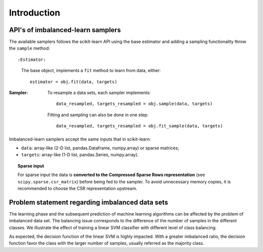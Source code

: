.. _introduction:

============
Introduction
============

.. _api_imblearn:

API's of imbalanced-learn samplers
----------------------------------

The available samplers follows the scikit-learn API using the base estimator
and adding a sampling functionality throw the ``sample`` method::

:Estimator:

    The base object, implements a ``fit`` method to learn from data, either::

      estimator = obj.fit(data, targets)

:Sampler:

    To resample a data sets, each sampler implements::

      data_resampled, targets_resampled = obj.sample(data, targets)

    Fitting and sampling can also be done in one step::

      data_resampled, targets_resampled = obj.fit_sample(data, targets)

Imbalanced-learn samplers accept the same inputs that in scikit-learn:

* ``data``: array-like (2-D list, pandas.Dataframe, numpy.array) or sparse
  matrices;
* ``targets``: array-like (1-D list, pandas.Series, numpy.array).

.. topic:: Sparse input

   For sparse input the data is **converted to the Compressed Sparse Rows
   representation** (see ``scipy.sparse.csr_matrix``) before being fed to the
   sampler. To avoid unnecessary memory copies, it is recommended to choose the
   CSR representation upstream.

.. _problem_statement:

Problem statement regarding imbalanced data sets
------------------------------------------------

The learning phase and the subsequent prediction of machine learning algorithms
can be affected by the problem of imbalanced data set. The balancing issue
corresponds to the difference of the number of samples in the different
classes. We illustrate the effect of training a linear SVM classifier with
different level of class balancing.

.. image:: ./auto_examples/over-sampling/images/sphx_glr_plot_comparison_over_sampling_001.png
   :target: ./auto_examples/over-sampling/plot_comparison_over_sampling.html
   :scale: 60
   :align: center

As expected, the decision function of the linear SVM is highly impacted. With a
greater imbalanced ratio, the decision function favor the class with the larger
number of samples, usually referred as the majority class.
